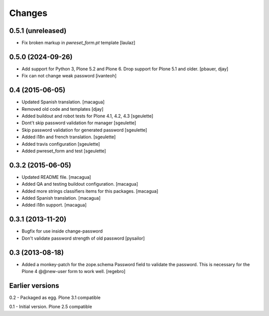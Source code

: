 Changes
=======

0.5.1 (unreleased)
------------------

- Fix broken markup in `pwreset_form.pt` template
  [laulaz]


0.5.0 (2024-09-26)
------------------

- Add support for Python 3, Plone 5.2 and Plone 6. Drop support for Plone 5.1 and older.
  [pbauer, djay]

- Fix can not change weak password
  [ivanteoh]


0.4 (2015-06-05)
----------------

- Updated Spanish translation.
  [macagua]
- Removed old code and templates
  [djay]
- Added buildout and robot tests for Plone 4.1, 4.2, 4.3
  [sgeulette]
- Dont't skip password validation for manager
  [sgeulette]
- Skip password validation for generated password
  [sgeulette]
- Added i18n and french translation.
  [sgeulette]
- Added travis configuration
  [sgeulette]
- Added pwreset_form and test
  [sgeulette]

0.3.2 (2015-06-05)
------------------

- Updated README file. [macagua]
- Added QA and testing buildout configuration. [macagua]
- Added more strings classifiers items for this packages. [macagua]
- Added Spanish translation. [macagua]
- Added i18n support. [macagua]

0.3.1 (2013-11-20)
------------------

- Bugfix for use inside change-password
- Don't validate password strength of old password
  [pysailor]

0.3 (2013-08-18)
----------------

- Added a monkey-patch for the zope.schema Password field to validate
  the password. This is necessary for the Plone 4 @@new-user form to
  work well. [regebro]


Earlier versions
----------------

0.2 - Packaged as egg. Plone 3.1 compatible

0.1 - Initial version. Plone 2.5 compatible

